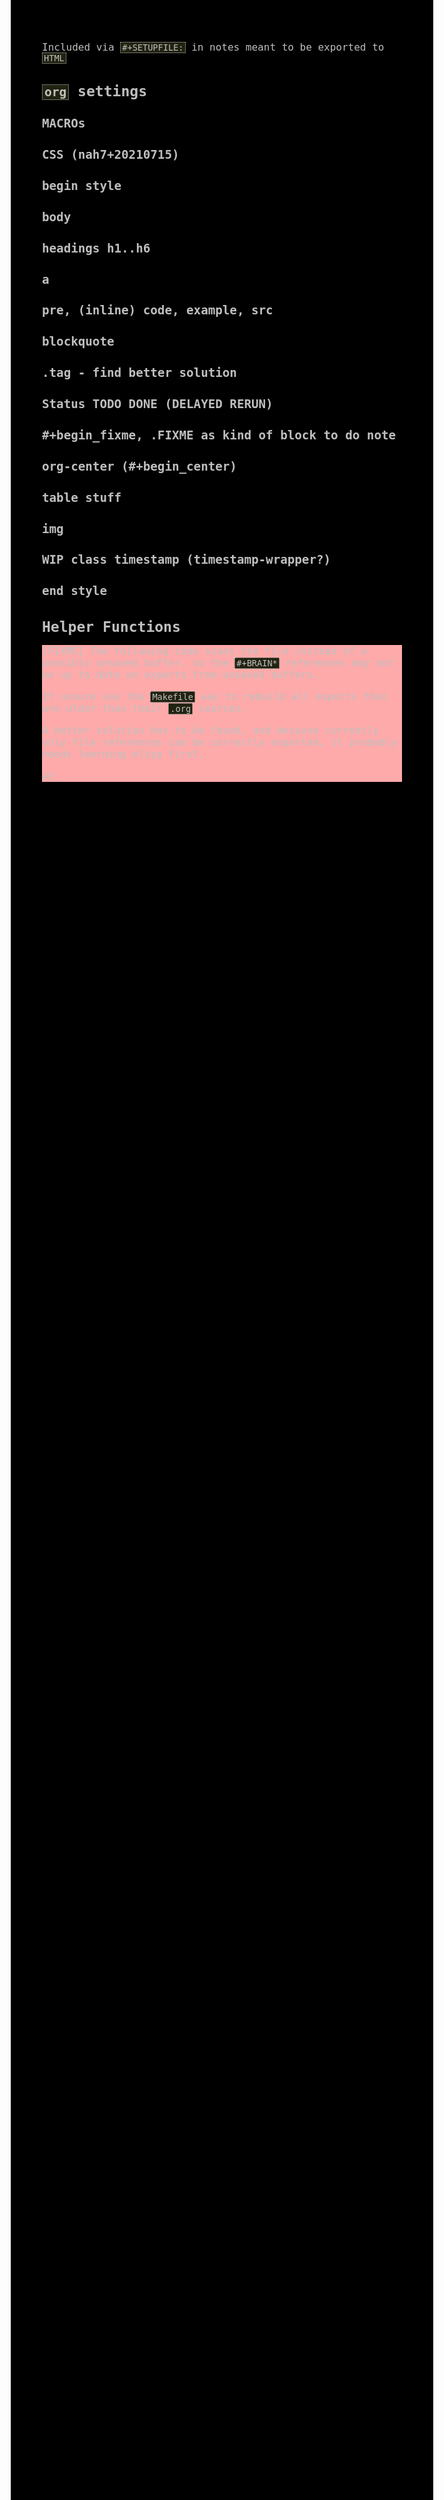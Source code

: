 #+STARTUP: content noindent

Included via ~#+SETUPFILE:~ in notes meant to be exported to ~HTML~


* ~org~​ settings


#+OPTIONS: html-postamble:nil                                                                         
#+OPTIONS: html-style:nil                                                                             
#+OPTIONS: html-scripts:nil                                                                           
#+OPTIONS: html-self-link-headlines:t                                                                 
                                                                                                      
#+OPTIONS: toc:t
#+OPTIONS: num:t
#+OPTIONS: H:6

#+OPTIONS: ^:nil
#+OPTIONS: tags:nil

#+TODO: TODO DELAYED RERUN | DONE

#+HTML_HEAD: <meta charset="UTF-8">

** MACROs

#+MACRO: code @@html:<code>@@$1@@html:</code>@@
#+MACRO: FileLink @@html:<a href="$1">@@{{{code($1)}}}@@html:</a>@@
#+MACRO: DirFileLink @@html:<a href="$1/$2">@@{{{code($2)}}}@@html:</a>@@

** CSS (nah7+20210715)

*** begin style

#+HTML_HEAD: <style>

*** body

#+HTML_HEAD: body {
#+HTML_HEAD:   font-family:monospace; font-size:12pt;
#+HTML_HEAD:   width: 72ch; margin: 0px auto;
#+HTML_HEAD: }
#+HTML_HEAD: @media only print {
#+HTML_HEAD:   body {
#+HTML_HEAD:     color:#000000; background-color:#ffffff;
#+HTML_HEAD:   }
#+HTML_HEAD: }
#+HTML_HEAD: @media only screen {
#+HTML_HEAD:   body {
#+HTML_HEAD:     color:#bfbfbf; background-color:#000000;
#+HTML_HEAD:   }
#+HTML_HEAD: }

*** headings h1..h6

#+HTML_HEAD: h1 { font-size:144%; }
#+HTML_HEAD: h2,h3,h4,h5,h6 { font-size:120%; }

*** a

#+HTML_HEAD: a {
#+HTML_HEAD:   text-decoration-style:solid;
#+HTML_HEAD: }
#+HTML_HEAD: @media only print {
#+HTML_HEAD:   a {
#+HTML_HEAD:     background-color:#ffffff;
#+HTML_HEAD:     color:#000000;
#+HTML_HEAD:   }
#+HTML_HEAD: }
#+HTML_HEAD: @media only screen {
#+HTML_HEAD:   a {
#+HTML_HEAD:     background-color:#112222;
#+HTML_HEAD:     color:#bfbfbf;
#+HTML_HEAD:   }
#+HTML_HEAD: }

*** pre, (inline) code, example, src

#+COMMENT: pre is used in src and example blocks
#+HTML_HEAD: pre {
#+HTML_HEAD:   font-size:10.5pt;
#+HTML_HEAD:   width:80ch;
#+HTML_HEAD:   border: 1pt dotted #bfbfbf;
#+HTML_HEAD:   padding:1ch;
#+HTML_HEAD: }

#+COMMENT: inline code

#+HTML_HEAD: code {
#+HTML_HEAD:   border: 1pt dotted #bfbfbf;
#+HTML_HEAD:   padding: 0 0.15em;
#+HTML_HEAD:  }
#+HTML_HEAD: @media only screen {
#+HTML_HEAD:   code {
#+HTML_HEAD:     background-color:#222211;
#+HTML_HEAD:    }
#+HTML_HEAD: }

#+COMMENT: #+begin_example & #+begin_src

#+HTML_HEAD: .example { white-space:pre-wrap; word-break:break-all; }
#+HTML_HEAD: .src { white-space:pre-wrap; word-break:break-all; }
#+HTML_HEAD: @media only screen {
#+HTML_HEAD:    .example { background-color:#222211; }
#+HTML_HEAD:    .src { background-color:#222211; }
#+HTML_HEAD: }

*** blockquote

#+COMMENT: blockquote (#+begin_quote)
#+HTML_HEAD: blockquote {
#+HTML_HEAD:   border: 1pt solid #bfbfbf; 
#+HTML_HEAD:   padding: 0 1ch;
#+HTML_HEAD: }
#+HTML_HEAD: @media only screen {
#+HTML_HEAD:   blockquote {
#+HTML_HEAD:     background-color: #111100;
#+HTML_HEAD:   }
#+HTML_HEAD: }

*** .tag - find better solution

#+comment: make tag and status distinguishable in BW prints

#+HTML_HEAD: .tag { float:right; }
#+HTML_HEAD: .tag:before { content: "["; }
#+HTML_HEAD: .tag:after { content: "]"; }

#+HTML_HEAD: @media only screen {
#+HTML_HEAD:   .tag { background-color:#111100; }
#+HTML_HEAD:   .tag:before { background-color:#111100; }
#+HTML_HEAD:   .tag:after { background-color:#111100; }
#+HTML_HEAD: }

*** Status TODO DONE (DELAYED RERUN)

#+HTML_HEAD: .done { }
#+HTML_HEAD: .done:before { content: "["; }
#+HTML_HEAD: .done:after { content: "]"; }
#+HTML_HEAD: @media only screen {
#+HTML_HEAD:   .done { background-color: #117711; }
#+HTML_HEAD: }

#+HTML_HEAD: .todo { }
#+HTML_HEAD: .todo:before { content: "["; }
#+HTML_HEAD: .todo:after { content: "]"; }
#+HTML_HEAD: @media only screen {
#+HTML_HEAD:   .todo { background-color: #bb1111; }
#+HTML_HEAD: }

#+HTML_HEAD: @media only screen {
#+HTML_HEAD:   .DELAYED { background-color: #220077; }
#+HTML_HEAD:   .RERUN { background-color: #775511; }
#+HTML_HEAD: }

*** #+begin_fixme, .FIXME as kind of block to do note

#+COMMENT: to do: @media

#+COMMENT: doesn't fit colour scheme yet

#+HTML_HEAD: .FIXME:before,.fixme:before { content: "[FIXME] "; float:left; }
#+COMMENT: ugly inline unbreakable space.                   ↑
#+COMMENT: find better way!

#+HTML_HEAD: @media only screen {
#+HTML_HEAD:   .FIXME,.fixme { background-color: #ffaaaa; }
#+HTML_HEAD: }

*** org-center (#+begin_center)

#+HTML_HEAD: .org-center { text-align:center; }

*** table stuff

#+HTML_HEAD: table { width:100%; border-collapse:collapse; }
#+HTML_HEAD: table, th, td { vertical-align:top; }

*** img

#+comment: ???????????????????????????????????????????????
#+comment: ??  @@@TODO@@@ modify class figure instead?  ??
#+comment: ???????????????????????????????????????????????

#+HTML_HEAD: img { max-width:100%;display:block;margin:auto;height:auto; }

*** WIP class timestamp (timestamp-wrapper?)

#+COMMENT: to do: @media

#+comment: ??????????????????
#+comment: ??  @@@TODO@@@  ??
#+comment: ??????????????????

#+comment: [2020-10-14 Wed] text text text
#+comment: ^^^^^^^^^^^^^^^^^
#+comment: The space after a timestamp is affectd too. :-/
#+comment: But it's a start.
#+comment:
#+comment: This does NOT happen if the timestamp is followed by e.g. a ':'
#+comment: Use this for now.

#+HTML_HEAD: .timestamp { }
#+HTML_HEAD: @media only screen {
#+HTML_HEAD:   .timestamp { background-color: #221122; }
#+HTML_HEAD: }

*** end style

#+HTML_HEAD: </style>


* Helper Functions


#+name: fs-cat-file
#+begin_src sh :var pathname="" :results output :exports results :wrap example
cat "$pathname"
#+end_src


#+name: footer
#+begin_src org :results output :exports results
,* Famous Last Words
:PROPERTIES:
:CUSTOM_ID: famous-last-words
:END:

,#+BEGIN_EXAMPLE

                                           .-----+-----.
                         .----+----.       |  The END  |
                         | Repent! |       | is neigh! |
                         ·----+----·       ·-----+-----·
                              |  _    _       _  |
                              |\°v°  °v°     ò.ó/|
                                |_|\/|_|)   /|_|
--------------------------------^-^--^-^-----^-^--------------------------------
,#+END_EXAMPLE

,* The End
:PROPERTIES:
:CUSTOM_ID: the-end
:END:
#+end_src


#+begin_fixme
The following code scans the file instead of a possibly unsaved buffer,
so the ~#+BRAIN*~ references may not be up to date on exports from
unsaved buffers.

If unsure use the ~Makefile~ way to rebuild all exports that are older
than their ~.org~ sources.

A better solution has to be found, and because currently only file
references can be correctly exported, it probably needs learning elisp
first.

ॐ!
#+end_fixme


#+name: navigation
#+begin_src org :results output :exports results
,* Navigation
:PROPERTIES:
:OFF-UNNUMBERED: notoc
:CUSTOM_ID: navigation
:END:


,#+BEGIN_SRC awk :var FILE=(buffer-file-name) :results output wrap html :exports results :eval always
  function splittolinks(c,s   ,n,i,A,sort) {
      ##
      ## BASEDIR is global ... ugly.
      ##
      if( length(s) ) {
          print "<b>" c "</b><br>"
          n=split(s,A," ")
          sort="sort"
          for(i=1;i<=n;i++) print " <a href=" BASEDIR A[i] ".html>[" A[i] "]</a>" | sort 
          close(sort)
          print "<br>"
          print "<br>"
      }
  }

  BEGIN {
      ##
      ## hacky: assume 1 subdir level if not seeing .org-brain-data.el
      ##
      c="if test -f .org-brain-data.el ; then echo ./ ; else echo ../ ; fi"
      c|getline BASEDIR
      close(c)

      while( getline < FILE ) {
          if( index($0,"#+BRAIN_PARENTS: ")==1 )
              splittolinks("Parents",substr($0,18))
          else if( index($0,"#+BRAIN_FRIENDS: ")==1 )
              splittolinks("Friends",substr($0,18))
          else if( index($0,"#+BRAIN_CHILDREN: ")==1 )
              splittolinks("Children",substr($0,19))
      }
  }
,#+end_src
#+end_src
